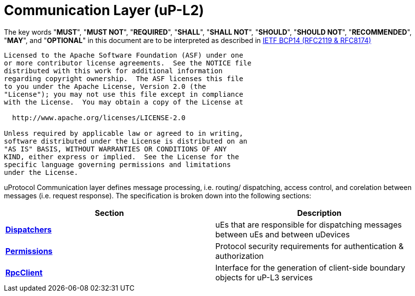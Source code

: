 = Communication Layer (uP-L2)
:toc:
:sectnums:

The key words "*MUST*", "*MUST NOT*", "*REQUIRED*", "*SHALL*", "*SHALL NOT*", "*SHOULD*", "*SHOULD NOT*", "*RECOMMENDED*", "*MAY*", and "*OPTIONAL*" in this document are to be interpreted as described in https://www.rfc-editor.org/info/bcp14[IETF BCP14 (RFC2119 & RFC8174)]

----
Licensed to the Apache Software Foundation (ASF) under one
or more contributor license agreements.  See the NOTICE file
distributed with this work for additional information
regarding copyright ownership.  The ASF licenses this file
to you under the Apache License, Version 2.0 (the
"License"); you may not use this file except in compliance
with the License.  You may obtain a copy of the License at

  http://www.apache.org/licenses/LICENSE-2.0

Unless required by applicable law or agreed to in writing,
software distributed under the License is distributed on an
"AS IS" BASIS, WITHOUT WARRANTIES OR CONDITIONS OF ANY
KIND, either express or implied.  See the License for the
specific language governing permissions and limitations
under the License.
----

uProtocol Communication layer defines message processing, i.e. routing/ dispatching, access control, and corelation between messages (i.e. request response). The specification is broken down into the following sections:

|===
|Section | Description

| link:dispatchers/README.adoc[*Dispatchers*]
| uEs that are responsible for dispatching messages between uEs and between uDevices

| link:permissions.adoc[*Permissions*]
| Protocol security requirements for authentication & authorization 

| link:rpcclient.adoc[*RpcClient*]
| Interface for the generation of client-side boundary objects for uP-L3 services

|===